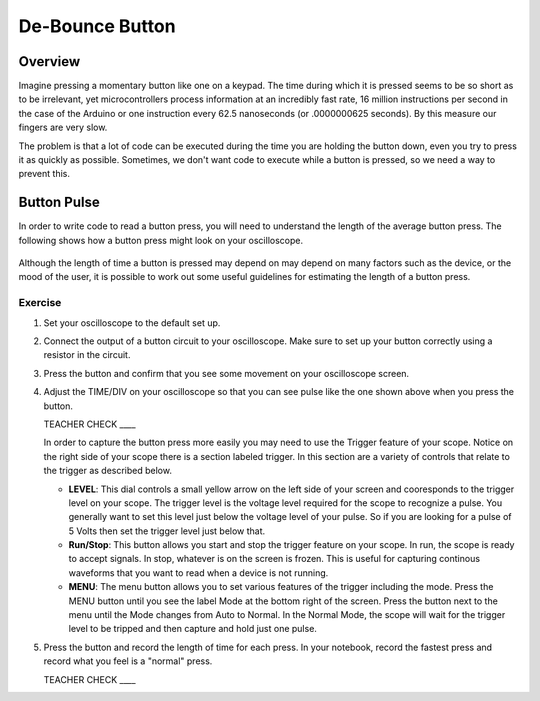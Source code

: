 De-Bounce Button
================

Overview
--------

Imagine pressing a momentary button like one on a keypad. The time during which it is pressed seems to be so short as to be irrelevant, yet microcontrollers process information at an incredibly fast rate, 16 million instructions per second in the case of the Arduino or one instruction every 62.5 nanoseconds (or .0000000625 seconds). By this measure our fingers are very slow.

The problem is that a lot of code can be executed during the time you are holding the button down, even you try to press it as quickly as possible. Sometimes, we don't want code to execute while a button is pressed, so we need a way to prevent this.

Button Pulse
------------

In order to write code to read a button press, you will need to understand the length of the average button press. The following shows how a button press might look on your oscilloscope.

.. figure:: images/image66.png
   :alt: 

Although the length of time a button is pressed may depend on may depend on many factors such as the device, or the mood of the user, it is possible to work out some useful guidelines for estimating the length of a button press.

Exercise
~~~~~~~~

#. Set your oscilloscope to the default set up.

#. Connect the output of a button circuit to your oscilloscope. Make sure to set up your button correctly using a resistor in the circuit.

#. Press the button and confirm that you see some movement on your oscilloscope screen.

#. Adjust the TIME/DIV on your oscilloscope so that you can see pulse like the one shown above when you press the button. 

   TEACHER CHECK ____

   In order to capture the button press more easily you may need to use the Trigger feature of your scope. Notice on the right side of your scope there is a section labeled trigger. In this section are a variety of controls that relate to the trigger as described below. 

   - **LEVEL**: This dial controls a small yellow arrow on the left side of your screen and cooresponds to the trigger level on your scope. The trigger level is the voltage level required for the scope to recognize a pulse. You generally want to set this level just below the voltage level of your pulse. So if you are looking for a pulse of 5 Volts then set the trigger level just below that. 
   - **Run/Stop**: This button allows you start and stop the trigger feature on your scope. In run, the scope is ready to accept signals. In stop, whatever is on the screen is frozen. This is useful for capturing continous waveforms that you want to read when a device is not running.
   - **MENU**: The menu button allows you to set various features of the trigger including the mode. Press the MENU button until you see the label Mode at the bottom right of the screen. Press the button next to the menu until the Mode changes from Auto to Normal. In the Normal Mode, the scope will wait for the trigger level to be tripped and then capture and hold just one pulse. 

#. Press the button and record the length of time for each press. In your notebook, record the fastest press and record what you feel is a "normal" press.       

   TEACHER CHECK \_\_\_\_

